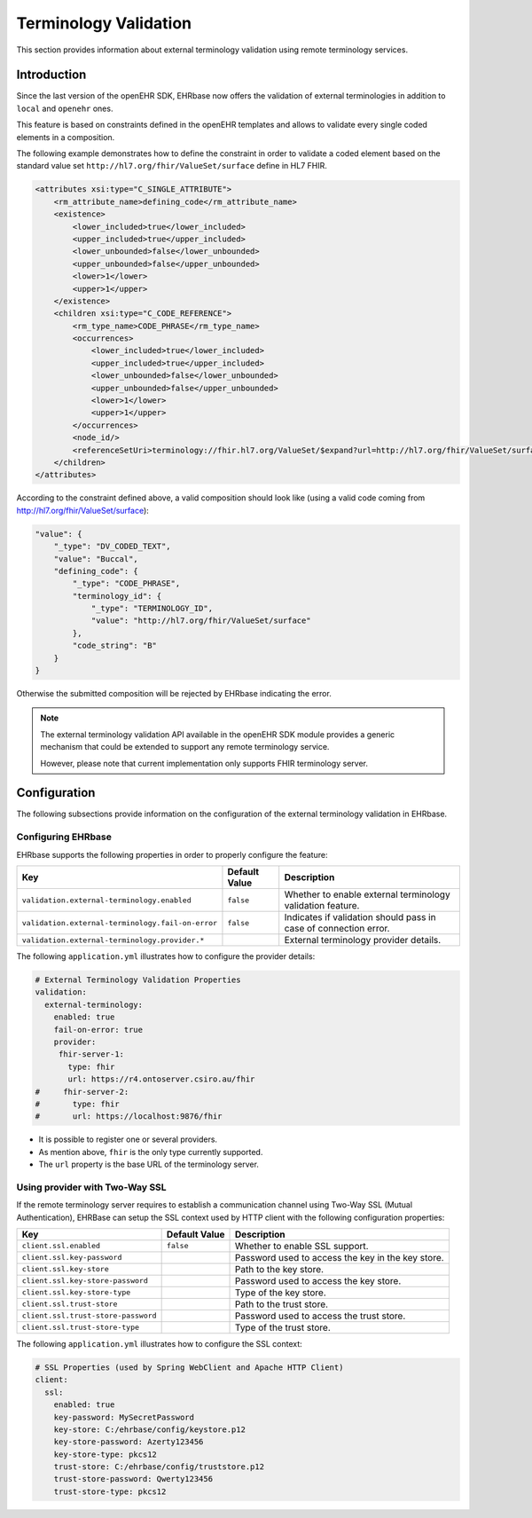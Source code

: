.. _terminology_validation:

============
Terminology Validation
============

This section provides information about external terminology validation using remote terminology services.

Introduction
------------
Since the last version of the openEHR SDK, EHRbase now offers the validation of external terminologies
in addition to ``local`` and ``openehr`` ones.

This feature is based on constraints defined in the openEHR templates and allows to validate every
single coded elements in a composition.

The following example demonstrates how to define the constraint in order to validate a coded element
based on the standard value set ``http://hl7.org/fhir/ValueSet/surface`` define in HL7 FHIR.

.. code-block:: xml

    <attributes xsi:type="C_SINGLE_ATTRIBUTE">
        <rm_attribute_name>defining_code</rm_attribute_name>
        <existence>
            <lower_included>true</lower_included>
            <upper_included>true</upper_included>
            <lower_unbounded>false</lower_unbounded>
            <upper_unbounded>false</upper_unbounded>
            <lower>1</lower>
            <upper>1</upper>
        </existence>
        <children xsi:type="C_CODE_REFERENCE">
            <rm_type_name>CODE_PHRASE</rm_type_name>
            <occurrences>
                <lower_included>true</lower_included>
                <upper_included>true</upper_included>
                <lower_unbounded>false</lower_unbounded>
                <upper_unbounded>false</upper_unbounded>
                <lower>1</lower>
                <upper>1</upper>
            </occurrences>
            <node_id/>
            <referenceSetUri>terminology://fhir.hl7.org/ValueSet/$expand?url=http://hl7.org/fhir/ValueSet/surface</referenceSetUri>
        </children>
    </attributes>

According to the constraint defined above, a valid composition should look like (using a valid code
coming from http://hl7.org/fhir/ValueSet/surface):

.. code-block:: json

    "value": {
        "_type": "DV_CODED_TEXT",
        "value": "Buccal",
        "defining_code": {
            "_type": "CODE_PHRASE",
            "terminology_id": {
                "_type": "TERMINOLOGY_ID",
                "value": "http://hl7.org/fhir/ValueSet/surface"
            },
            "code_string": "B"
        }
    }

Otherwise the submitted composition will be rejected by EHRbase indicating the error.

.. note::
    The external terminology validation API available in the openEHR SDK module provides
    a generic mechanism that could be extended to support any remote terminology service.

    However, please note that current implementation only supports FHIR terminology server.

Configuration
-------------
The following subsections provide information on the configuration of the external terminology
validation in EHRbase.

Configuring EHRbase
^^^^^^^^^^^^^^^^^^^

EHRbase supports the following properties in order to properly configure the feature:

+---------------------------------------------------+---------------+------------------------------------------------------------------+
| Key                                               | Default Value | Description                                                      |
+===================================================+===============+==================================================================+
| ``validation.external-terminology.enabled``       | ``false``     | Whether to enable external terminology validation feature.       |
+---------------------------------------------------+---------------+------------------------------------------------------------------+
| ``validation.external-terminology.fail-on-error`` | ``false``     | Indicates if validation should pass in case of connection error. |
+---------------------------------------------------+---------------+------------------------------------------------------------------+
| ``validation.external-terminology.provider.*``    |               | External terminology provider details.                           |
+---------------------------------------------------+---------------+------------------------------------------------------------------+

The following ``application.yml`` illustrates how to configure the provider details:

.. code-block:: yaml

    # External Terminology Validation Properties
    validation:
      external-terminology:
        enabled: true
        fail-on-error: true
        provider:
         fhir-server-1:
           type: fhir
           url: https://r4.ontoserver.csiro.au/fhir
    #     fhir-server-2:
    #       type: fhir
    #       url: https://localhost:9876/fhir

* It is possible to register one or several providers.
* As mention above, ``fhir`` is the only type currently supported.
* The ``url`` property is the base URL of the terminology server.

Using provider with Two-Way SSL
^^^^^^^^^^^^^^^^^^^^^^^^^^^^^^^

If the remote terminology server requires to establish a communication channel using Two-Way SSL (Mutual Authentication),
EHRBase can setup the SSL context used by HTTP client with the following configuration properties:

+-------------------------------------+---------------+-------------------------------------------------------+
| Key                                 | Default Value | Description                                           |
+=====================================+===============+=======================================================+
| ``client.ssl.enabled``              | ``false``     | Whether to enable SSL support.                        |
+-------------------------------------+---------------+-------------------------------------------------------+
| ``client.ssl.key-password``         |               | Password used to access the key in the key store.     |
+-------------------------------------+---------------+-------------------------------------------------------+
| ``client.ssl.key-store``            |               | Path to the key store.                                |
+-------------------------------------+---------------+-------------------------------------------------------+
| ``client.ssl.key-store-password``   |               | Password used to access the key store.                |
+-------------------------------------+---------------+-------------------------------------------------------+
| ``client.ssl.key-store-type``       |               | Type of the key store.                                |
+-------------------------------------+---------------+-------------------------------------------------------+
| ``client.ssl.trust-store``          |               | Path to the trust store.                              |
+-------------------------------------+---------------+-------------------------------------------------------+
| ``client.ssl.trust-store-password`` |               | Password used to access the trust store.              |
+-------------------------------------+---------------+-------------------------------------------------------+
| ``client.ssl.trust-store-type``     |               | Type of the trust store.                              |
+-------------------------------------+---------------+-------------------------------------------------------+

The following ``application.yml`` illustrates how to configure the SSL context:

.. code-block:: yaml

    # SSL Properties (used by Spring WebClient and Apache HTTP Client)
    client:
      ssl:
        enabled: true
        key-password: MySecretPassword
        key-store: C:/ehrbase/config/keystore.p12
        key-store-password: Azerty123456
        key-store-type: pkcs12
        trust-store: C:/ehrbase/config/truststore.p12
        trust-store-password: Qwerty123456
        trust-store-type: pkcs12
